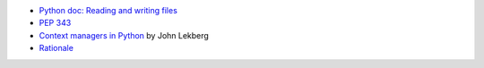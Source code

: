 - `Python doc: Reading and writing files <https://docs.python.org/3/tutorial/inputoutput.html#reading-and-writing-files>`_
- `PEP 343 <https://peps.python.org/pep-0343/>`_
- `Context managers in Python <https://johnlekberg.com/blog/2020-10-11-ctx-manage.html>`_ by John Lekberg
- `Rationale <https://stackoverflow.com/a/73181877/2519059>`_
